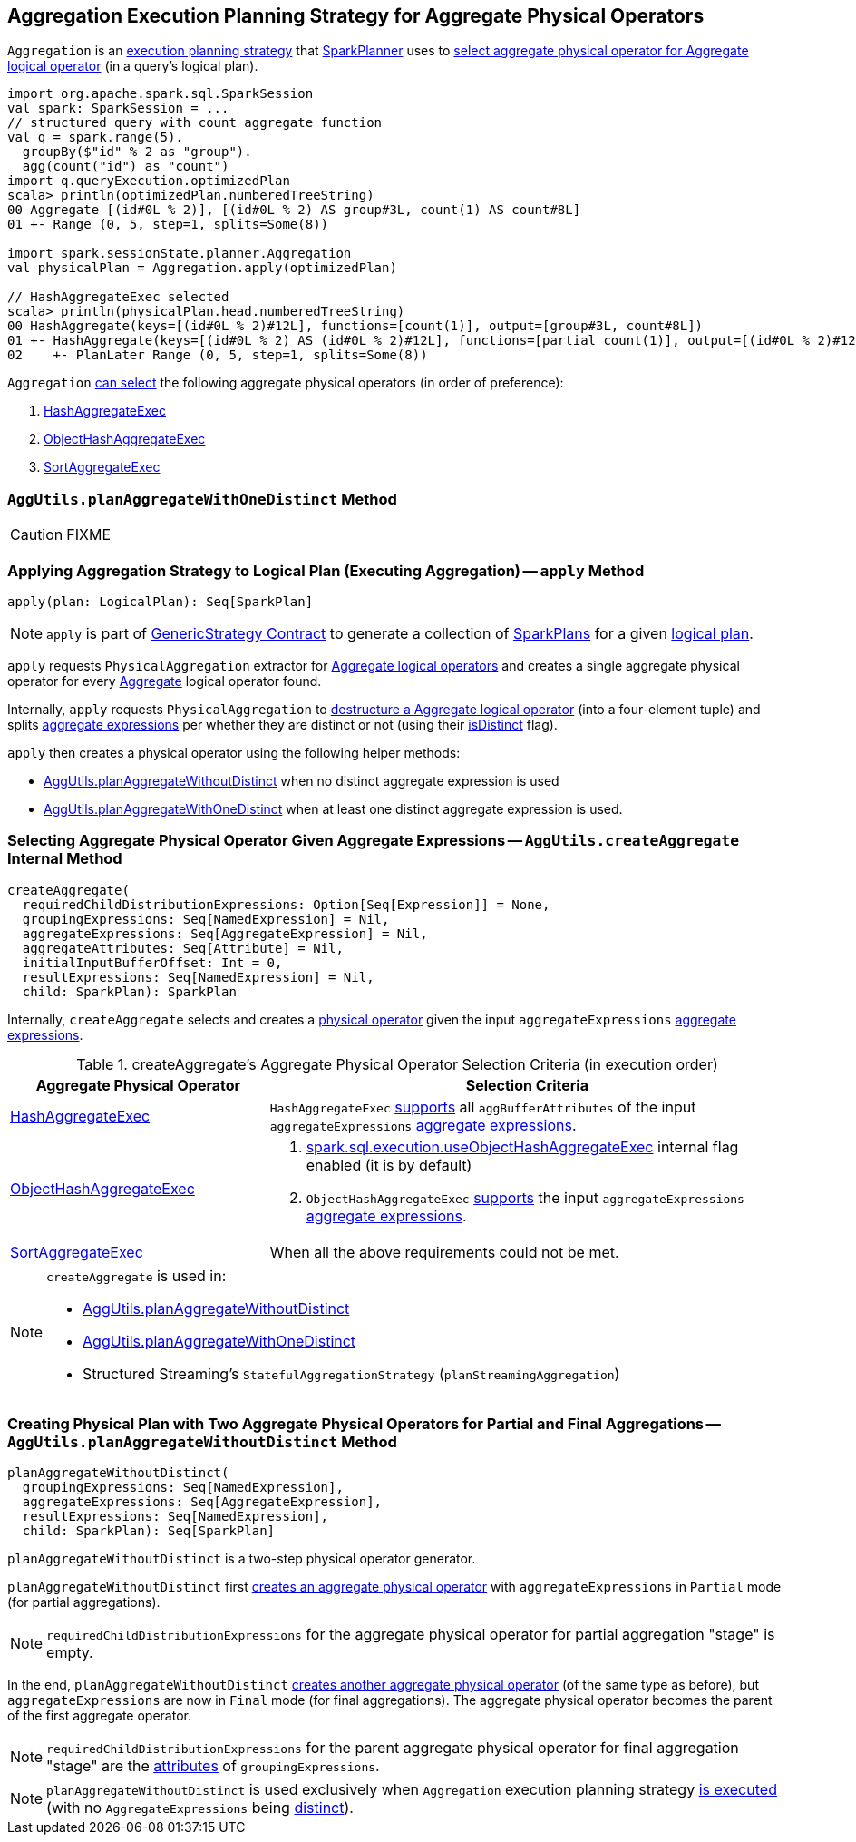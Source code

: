 == [[Aggregation]] Aggregation Execution Planning Strategy for Aggregate Physical Operators

`Aggregation` is an link:spark-sql-SparkStrategy.adoc[execution planning strategy] that link:spark-sql-SparkPlanner.adoc[SparkPlanner] uses to <<apply, select aggregate physical operator for Aggregate logical operator>> (in a query's logical plan).

[source, scala]
----
import org.apache.spark.sql.SparkSession
val spark: SparkSession = ...
// structured query with count aggregate function
val q = spark.range(5).
  groupBy($"id" % 2 as "group").
  agg(count("id") as "count")
import q.queryExecution.optimizedPlan
scala> println(optimizedPlan.numberedTreeString)
00 Aggregate [(id#0L % 2)], [(id#0L % 2) AS group#3L, count(1) AS count#8L]
01 +- Range (0, 5, step=1, splits=Some(8))

import spark.sessionState.planner.Aggregation
val physicalPlan = Aggregation.apply(optimizedPlan)

// HashAggregateExec selected
scala> println(physicalPlan.head.numberedTreeString)
00 HashAggregate(keys=[(id#0L % 2)#12L], functions=[count(1)], output=[group#3L, count#8L])
01 +- HashAggregate(keys=[(id#0L % 2) AS (id#0L % 2)#12L], functions=[partial_count(1)], output=[(id#0L % 2)#12L, count#14L])
02    +- PlanLater Range (0, 5, step=1, splits=Some(8))
----

[[aggregate-physical-operator-preference]]
`Aggregation` <<aggregate-physical-operator-selection-criteria, can select>> the following aggregate physical operators (in order of preference):

. link:spark-sql-SparkPlan-HashAggregateExec.adoc[HashAggregateExec]

. link:spark-sql-SparkPlan-ObjectHashAggregateExec.adoc[ObjectHashAggregateExec]

. link:spark-sql-SparkPlan-SortAggregateExec.adoc[SortAggregateExec]

=== [[planAggregateWithOneDistinct]][[AggUtils-planAggregateWithOneDistinct]] `AggUtils.planAggregateWithOneDistinct` Method

CAUTION: FIXME

=== [[apply]] Applying Aggregation Strategy to Logical Plan (Executing Aggregation) -- `apply` Method

[source, scala]
----
apply(plan: LogicalPlan): Seq[SparkPlan]
----

NOTE: `apply` is part of link:spark-sql-catalyst-GenericStrategy.adoc#apply[GenericStrategy Contract] to generate a collection of link:spark-sql-SparkPlan.adoc[SparkPlans] for a given link:spark-sql-LogicalPlan.adoc[logical plan].

`apply` requests `PhysicalAggregation` extractor for link:spark-sql-PhysicalAggregation.adoc#unapply[Aggregate logical operators] and creates a single aggregate physical operator for every link:spark-sql-LogicalPlan-Aggregate.adoc[Aggregate] logical operator found.

Internally, `apply` requests `PhysicalAggregation` to link:spark-sql-PhysicalAggregation.adoc#unapply[destructure a Aggregate logical operator] (into a four-element tuple) and splits link:spark-sql-Expression-AggregateExpression.adoc[aggregate expressions] per whether they are distinct or not (using their link:spark-sql-Expression-AggregateExpression.adoc#isDistinct[isDistinct] flag).

`apply` then creates a physical operator using the following helper methods:

* <<AggUtils-planAggregateWithoutDistinct, AggUtils.planAggregateWithoutDistinct>> when no distinct aggregate expression is used

* <<AggUtils-planAggregateWithOneDistinct, AggUtils.planAggregateWithOneDistinct>> when at least one distinct aggregate expression is used.

=== [[AggUtils-createAggregate]] Selecting Aggregate Physical Operator Given Aggregate Expressions -- `AggUtils.createAggregate` Internal Method

[source, scala]
----
createAggregate(
  requiredChildDistributionExpressions: Option[Seq[Expression]] = None,
  groupingExpressions: Seq[NamedExpression] = Nil,
  aggregateExpressions: Seq[AggregateExpression] = Nil,
  aggregateAttributes: Seq[Attribute] = Nil,
  initialInputBufferOffset: Int = 0,
  resultExpressions: Seq[NamedExpression] = Nil,
  child: SparkPlan): SparkPlan
----

Internally, `createAggregate` selects and creates a link:spark-sql-SparkPlan.adoc[physical operator] given the input `aggregateExpressions` link:spark-sql-Expression-AggregateExpression.adoc[aggregate expressions].

[[aggregate-physical-operator-selection-criteria]]
.createAggregate's Aggregate Physical Operator Selection Criteria (in execution order)
[cols="1,2",options="header",width="100%"]
|===
| Aggregate Physical Operator
| Selection Criteria

| link:spark-sql-SparkPlan-HashAggregateExec.adoc[HashAggregateExec]
a| `HashAggregateExec` link:spark-sql-SparkPlan-HashAggregateExec.adoc#supportsAggregate[supports] all `aggBufferAttributes` of the input `aggregateExpressions` link:spark-sql-Expression-AggregateExpression.adoc[aggregate expressions].

| link:spark-sql-SparkPlan-ObjectHashAggregateExec.adoc[ObjectHashAggregateExec]
a|

. link:spark-sql-properties.adoc#spark.sql.execution.useObjectHashAggregateExec[spark.sql.execution.useObjectHashAggregateExec] internal flag enabled (it is by default)

. `ObjectHashAggregateExec` link:spark-sql-SparkPlan-ObjectHashAggregateExec.adoc#supportsAggregate[supports] the input `aggregateExpressions` link:spark-sql-Expression-AggregateExpression.adoc[aggregate expressions].

| link:spark-sql-SparkPlan-SortAggregateExec.adoc[SortAggregateExec]
| When all the above requirements could not be met.
|===

[NOTE]
====
`createAggregate` is used in:

* <<AggUtils-planAggregateWithoutDistinct, AggUtils.planAggregateWithoutDistinct>>

* <<AggUtils-planAggregateWithOneDistinct, AggUtils.planAggregateWithOneDistinct>>

* Structured Streaming's `StatefulAggregationStrategy` (`planStreamingAggregation`)
====

=== [[AggUtils]][[AggUtils-planAggregateWithoutDistinct]] Creating Physical Plan with Two Aggregate Physical Operators for Partial and Final Aggregations -- `AggUtils.planAggregateWithoutDistinct` Method

[source, scala]
----
planAggregateWithoutDistinct(
  groupingExpressions: Seq[NamedExpression],
  aggregateExpressions: Seq[AggregateExpression],
  resultExpressions: Seq[NamedExpression],
  child: SparkPlan): Seq[SparkPlan]
----

`planAggregateWithoutDistinct` is a two-step physical operator generator.

`planAggregateWithoutDistinct` first <<AggUtils-createAggregate, creates an aggregate physical operator>> with `aggregateExpressions` in `Partial` mode (for partial aggregations).

NOTE: `requiredChildDistributionExpressions` for the aggregate physical operator for partial aggregation "stage" is empty.

In the end, `planAggregateWithoutDistinct` <<AggUtils-createAggregate, creates another aggregate physical operator>> (of the same type as before), but `aggregateExpressions` are now in `Final` mode (for final aggregations). The aggregate physical operator becomes the parent of the first aggregate operator.

NOTE: `requiredChildDistributionExpressions` for the parent aggregate physical operator for final aggregation "stage" are the link:spark-sql-Expression-Attribute.adoc[attributes] of `groupingExpressions`.

NOTE: `planAggregateWithoutDistinct` is used exclusively when `Aggregation` execution planning strategy <<apply, is executed>> (with no `AggregateExpressions` being link:spark-sql-Expression-AggregateExpression.adoc#isDistinct[distinct]).
